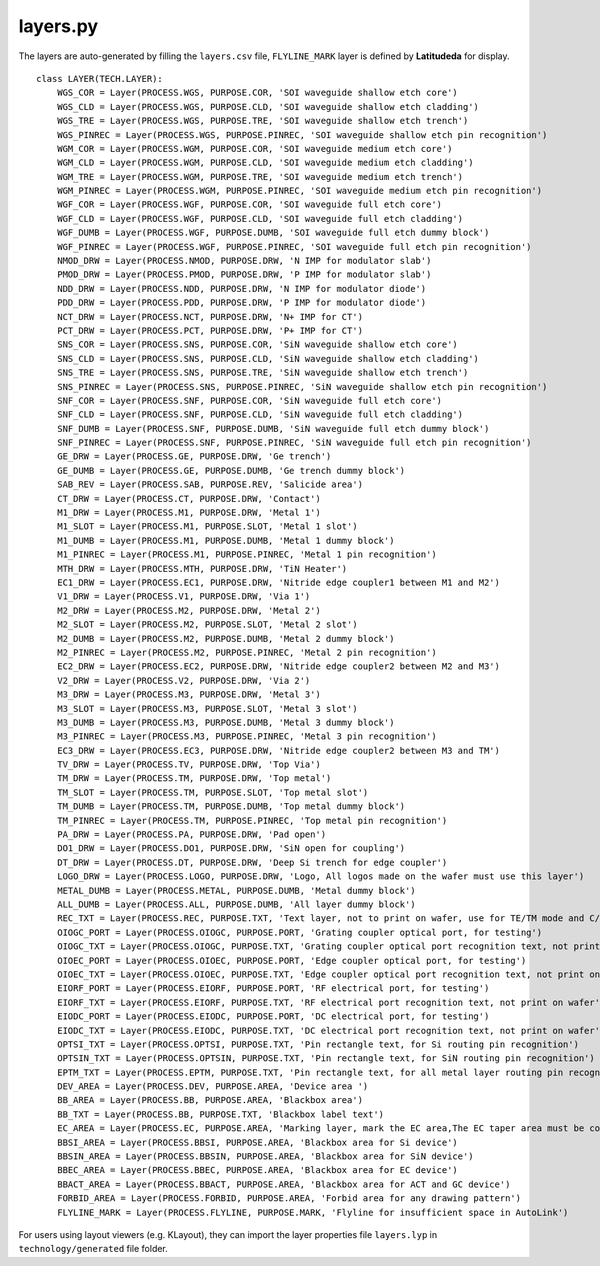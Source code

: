 layers.py
==============

The layers are auto-generated by filling the ``layers.csv`` file, ``FLYLINE_MARK`` layer is defined by **Latitudeda** for display.

::

    class LAYER(TECH.LAYER):
        WGS_COR = Layer(PROCESS.WGS, PURPOSE.COR, 'SOI waveguide shallow etch core')
        WGS_CLD = Layer(PROCESS.WGS, PURPOSE.CLD, 'SOI waveguide shallow etch cladding')
        WGS_TRE = Layer(PROCESS.WGS, PURPOSE.TRE, 'SOI waveguide shallow etch trench')
        WGS_PINREC = Layer(PROCESS.WGS, PURPOSE.PINREC, 'SOI waveguide shallow etch pin recognition')
        WGM_COR = Layer(PROCESS.WGM, PURPOSE.COR, 'SOI waveguide medium etch core')
        WGM_CLD = Layer(PROCESS.WGM, PURPOSE.CLD, 'SOI waveguide medium etch cladding')
        WGM_TRE = Layer(PROCESS.WGM, PURPOSE.TRE, 'SOI waveguide medium etch trench')
        WGM_PINREC = Layer(PROCESS.WGM, PURPOSE.PINREC, 'SOI waveguide medium etch pin recognition')
        WGF_COR = Layer(PROCESS.WGF, PURPOSE.COR, 'SOI waveguide full etch core')
        WGF_CLD = Layer(PROCESS.WGF, PURPOSE.CLD, 'SOI waveguide full etch cladding')
        WGF_DUMB = Layer(PROCESS.WGF, PURPOSE.DUMB, 'SOI waveguide full etch dummy block')
        WGF_PINREC = Layer(PROCESS.WGF, PURPOSE.PINREC, 'SOI waveguide full etch pin recognition')
        NMOD_DRW = Layer(PROCESS.NMOD, PURPOSE.DRW, 'N IMP for modulator slab')
        PMOD_DRW = Layer(PROCESS.PMOD, PURPOSE.DRW, 'P IMP for modulator slab')
        NDD_DRW = Layer(PROCESS.NDD, PURPOSE.DRW, 'N IMP for modulator diode')
        PDD_DRW = Layer(PROCESS.PDD, PURPOSE.DRW, 'P IMP for modulator diode')
        NCT_DRW = Layer(PROCESS.NCT, PURPOSE.DRW, 'N+ IMP for CT')
        PCT_DRW = Layer(PROCESS.PCT, PURPOSE.DRW, 'P+ IMP for CT')
        SNS_COR = Layer(PROCESS.SNS, PURPOSE.COR, 'SiN waveguide shallow etch core')
        SNS_CLD = Layer(PROCESS.SNS, PURPOSE.CLD, 'SiN waveguide shallow etch cladding')
        SNS_TRE = Layer(PROCESS.SNS, PURPOSE.TRE, 'SiN waveguide shallow etch trench')
        SNS_PINREC = Layer(PROCESS.SNS, PURPOSE.PINREC, 'SiN waveguide shallow etch pin recognition')
        SNF_COR = Layer(PROCESS.SNF, PURPOSE.COR, 'SiN waveguide full etch core')
        SNF_CLD = Layer(PROCESS.SNF, PURPOSE.CLD, 'SiN waveguide full etch cladding')
        SNF_DUMB = Layer(PROCESS.SNF, PURPOSE.DUMB, 'SiN waveguide full etch dummy block')
        SNF_PINREC = Layer(PROCESS.SNF, PURPOSE.PINREC, 'SiN waveguide full etch pin recognition')
        GE_DRW = Layer(PROCESS.GE, PURPOSE.DRW, 'Ge trench')
        GE_DUMB = Layer(PROCESS.GE, PURPOSE.DUMB, 'Ge trench dummy block')
        SAB_REV = Layer(PROCESS.SAB, PURPOSE.REV, 'Salicide area')
        CT_DRW = Layer(PROCESS.CT, PURPOSE.DRW, 'Contact')
        M1_DRW = Layer(PROCESS.M1, PURPOSE.DRW, 'Metal 1')
        M1_SLOT = Layer(PROCESS.M1, PURPOSE.SLOT, 'Metal 1 slot')
        M1_DUMB = Layer(PROCESS.M1, PURPOSE.DUMB, 'Metal 1 dummy block')
        M1_PINREC = Layer(PROCESS.M1, PURPOSE.PINREC, 'Metal 1 pin recognition')
        MTH_DRW = Layer(PROCESS.MTH, PURPOSE.DRW, 'TiN Heater')
        EC1_DRW = Layer(PROCESS.EC1, PURPOSE.DRW, 'Nitride edge coupler1 between M1 and M2')
        V1_DRW = Layer(PROCESS.V1, PURPOSE.DRW, 'Via 1')
        M2_DRW = Layer(PROCESS.M2, PURPOSE.DRW, 'Metal 2')
        M2_SLOT = Layer(PROCESS.M2, PURPOSE.SLOT, 'Metal 2 slot')
        M2_DUMB = Layer(PROCESS.M2, PURPOSE.DUMB, 'Metal 2 dummy block')
        M2_PINREC = Layer(PROCESS.M2, PURPOSE.PINREC, 'Metal 2 pin recognition')
        EC2_DRW = Layer(PROCESS.EC2, PURPOSE.DRW, 'Nitride edge coupler2 between M2 and M3')
        V2_DRW = Layer(PROCESS.V2, PURPOSE.DRW, 'Via 2')
        M3_DRW = Layer(PROCESS.M3, PURPOSE.DRW, 'Metal 3')
        M3_SLOT = Layer(PROCESS.M3, PURPOSE.SLOT, 'Metal 3 slot')
        M3_DUMB = Layer(PROCESS.M3, PURPOSE.DUMB, 'Metal 3 dummy block')
        M3_PINREC = Layer(PROCESS.M3, PURPOSE.PINREC, 'Metal 3 pin recognition')
        EC3_DRW = Layer(PROCESS.EC3, PURPOSE.DRW, 'Nitride edge coupler2 between M3 and TM')
        TV_DRW = Layer(PROCESS.TV, PURPOSE.DRW, 'Top Via')
        TM_DRW = Layer(PROCESS.TM, PURPOSE.DRW, 'Top metal')
        TM_SLOT = Layer(PROCESS.TM, PURPOSE.SLOT, 'Top metal slot')
        TM_DUMB = Layer(PROCESS.TM, PURPOSE.DUMB, 'Top metal dummy block')
        TM_PINREC = Layer(PROCESS.TM, PURPOSE.PINREC, 'Top metal pin recognition')
        PA_DRW = Layer(PROCESS.PA, PURPOSE.DRW, 'Pad open')
        DO1_DRW = Layer(PROCESS.DO1, PURPOSE.DRW, 'SiN open for coupling')
        DT_DRW = Layer(PROCESS.DT, PURPOSE.DRW, 'Deep Si trench for edge coupler')
        LOGO_DRW = Layer(PROCESS.LOGO, PURPOSE.DRW, 'Logo, All logos made on the wafer must use this layer')
        METAL_DUMB = Layer(PROCESS.METAL, PURPOSE.DUMB, 'Metal dummy block')
        ALL_DUMB = Layer(PROCESS.ALL, PURPOSE.DUMB, 'All layer dummy block')
        REC_TXT = Layer(PROCESS.REC, PURPOSE.TXT, 'Text layer, not to print on wafer, use for TE/TM mode and C/O band description')
        OIOGC_PORT = Layer(PROCESS.OIOGC, PURPOSE.PORT, 'Grating coupler optical port, for testing')
        OIOGC_TXT = Layer(PROCESS.OIOGC, PURPOSE.TXT, 'Grating coupler optical port recognition text, not print on wafer')
        OIOEC_PORT = Layer(PROCESS.OIOEC, PURPOSE.PORT, 'Edge coupler optical port, for testing')
        OIOEC_TXT = Layer(PROCESS.OIOEC, PURPOSE.TXT, 'Edge coupler optical port recognition text, not print on wafer')
        EIORF_PORT = Layer(PROCESS.EIORF, PURPOSE.PORT, 'RF electrical port, for testing')
        EIORF_TXT = Layer(PROCESS.EIORF, PURPOSE.TXT, 'RF electrical port recognition text, not print on wafer')
        EIODC_PORT = Layer(PROCESS.EIODC, PURPOSE.PORT, 'DC electrical port, for testing')
        EIODC_TXT = Layer(PROCESS.EIODC, PURPOSE.TXT, 'DC electrical port recognition text, not print on wafer')
        OPTSI_TXT = Layer(PROCESS.OPTSI, PURPOSE.TXT, 'Pin rectangle text, for Si routing pin recognition')
        OPTSIN_TXT = Layer(PROCESS.OPTSIN, PURPOSE.TXT, 'Pin rectangle text, for SiN routing pin recognition')
        EPTM_TXT = Layer(PROCESS.EPTM, PURPOSE.TXT, 'Pin rectangle text, for all metal layer routing pin recognition')
        DEV_AREA = Layer(PROCESS.DEV, PURPOSE.AREA, 'Device area ')
        BB_AREA = Layer(PROCESS.BB, PURPOSE.AREA, 'Blackbox area')
        BB_TXT = Layer(PROCESS.BB, PURPOSE.TXT, 'Blackbox label text')
        EC_AREA = Layer(PROCESS.EC, PURPOSE.AREA, 'Marking layer, mark the EC area,The EC taper area must be covered by the EC_AREA layer')
        BBSI_AREA = Layer(PROCESS.BBSI, PURPOSE.AREA, 'Blackbox area for Si device')
        BBSIN_AREA = Layer(PROCESS.BBSIN, PURPOSE.AREA, 'Blackbox area for SiN device')
        BBEC_AREA = Layer(PROCESS.BBEC, PURPOSE.AREA, 'Blackbox area for EC device')
        BBACT_AREA = Layer(PROCESS.BBACT, PURPOSE.AREA, 'Blackbox area for ACT and GC device')
        FORBID_AREA = Layer(PROCESS.FORBID, PURPOSE.AREA, 'Forbid area for any drawing pattern')
        FLYLINE_MARK = Layer(PROCESS.FLYLINE, PURPOSE.MARK, 'Flyline for insufficient space in AutoLink')


For users using layout viewers (e.g. KLayout), they can import the layer properties file ``layers.lyp`` in ``technology/generated`` file folder.